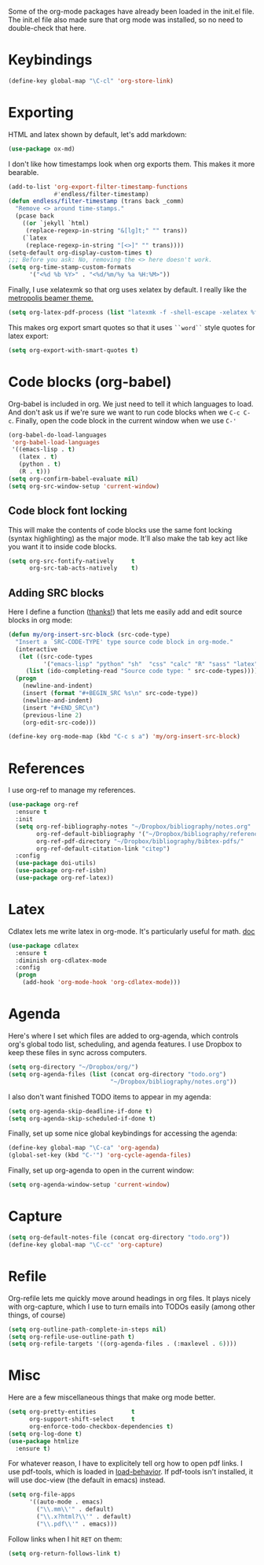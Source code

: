 Some of the org-mode packages have already been loaded in the init.el
file. The init.el file also made sure that org mode was installed, so
no need to double-check that here. 

* Keybindings

#+BEGIN_SRC emacs-lisp
  (define-key global-map "\C-cl" 'org-store-link)
#+END_SRC

* Exporting
HTML and latex shown by default, let's add markdown:

#+BEGIN_SRC emacs-lisp
  (use-package ox-md)
#+END_SRC

I don't like how timestamps look when org exports them. This makes it
more bearable. 

#+BEGIN_SRC emacs-lisp
  (add-to-list 'org-export-filter-timestamp-functions
               #'endless/filter-timestamp)
  (defun endless/filter-timestamp (trans back _comm)
    "Remove <> around time-stamps."
    (pcase back
      ((or `jekyll `html)
       (replace-regexp-in-string "&[lg]t;" "" trans))
      (`latex
       (replace-regexp-in-string "[<>]" "" trans))))
  (setq-default org-display-custom-times t)
  ;;; Before you ask: No, removing the <> here doesn't work.
  (setq org-time-stamp-custom-formats
        '("<%d %b %Y>" . "<%d/%m/%y %a %H:%M>"))
#+END_SRC

Finally, I use xelatexmk so that org uses xelatex by default. I really
like the [[https://github.com/matze/mtheme][metropolis beamer theme.]] 

#+BEGIN_SRC emacs-lisp
  (setq org-latex-pdf-process (list "latexmk -f -shell-escape -xelatex %f"))
#+END_SRC

This makes org export smart quotes so that it uses ~``word``~ style
quotes for latex export: 

#+BEGIN_SRC emacs-lisp
  (setq org-export-with-smart-quotes t)
#+END_SRC

* Code blocks (org-babel)
  Org-babel is included in org. We just need to tell it which
  languages to load. And don't ask us if we're sure we want to run
  code blocks when we ~C-c C-c~. Finally, open the code block in the
  current window when we use ~C-'~ 

#+BEGIN_SRC emacs-lisp
  (org-babel-do-load-languages
   'org-babel-load-languages
   '((emacs-lisp . t)
     (latex . t)
     (python . t)
     (R . t)))
  (setq org-confirm-babel-evaluate nil)
  (setq org-src-window-setup 'current-window)
#+END_SRC

** Code block font locking
   This will make the contents of code blocks use the same font
   locking (syntax highlighting) as the major mode. It'll also make
   the tab key act like you want it to inside code blocks. 

#+BEGIN_SRC emacs-lisp
    (setq org-src-fontify-natively     t
          org-src-tab-acts-natively    t)
#+END_SRC

** Adding SRC blocks
Here I define a function ([[https://github.com/vdemeester/emacs-config/blob/master/.emacs.d/emacs.org][thanks!]]) that lets me easily add and edit
source blocks in org mode:

#+BEGIN_SRC emacs-lisp
  (defun my/org-insert-src-block (src-code-type)
    "Insert a `SRC-CODE-TYPE' type source code block in org-mode."
    (interactive
     (let ((src-code-types
            '("emacs-lisp" "python" "sh"  "css" "calc" "R" "sass" "latex" "lisp" "matlab" "org")))
       (list (ido-completing-read "Source code type: " src-code-types))))
    (progn
      (newline-and-indent)
      (insert (format "#+BEGIN_SRC %s\n" src-code-type))
      (newline-and-indent)
      (insert "#+END_SRC\n")
      (previous-line 2)
      (org-edit-src-code)))

  (define-key org-mode-map (kbd "C-c s a") 'my/org-insert-src-block)
#+END_SRC

* References 
  I use org-ref to manage my references. 

#+BEGIN_SRC emacs-lisp
  (use-package org-ref
    :ensure t
    :init
    (setq org-ref-bibliography-notes "~/Dropbox/bibliography/notes.org"
          org-ref-default-bibliography '("~/Dropbox/bibliography/references.bib")
          org-ref-pdf-directory "~/Dropbox/bibliography/bibtex-pdfs/"
          org-ref-default-citation-link "citep")
    :config
    (use-package doi-utils)
    (use-package org-ref-isbn)
    (use-package org-ref-latex))
#+END_SRC

* Latex
Cdlatex lets me write latex in org-mode. It's particularly useful for
math. [[https://www.gnu.org/software/emacs/manual/html_node/org/CDLaTeX-mode.html][doc]]

#+BEGIN_SRC emacs-lisp
  (use-package cdlatex
    :ensure t
    :diminish org-cdlatex-mode
    :config
    (progn
      (add-hook 'org-mode-hook 'org-cdlatex-mode)))
#+END_SRC

* Agenda 
Here's where I set which files are added to org-agenda, which controls
org's global todo list, scheduling, and agenda features. I use Dropbox
to keep these files in sync across computers. 

#+BEGIN_SRC emacs-lisp
  (setq org-directory "~/Dropbox/org/")
  (setq org-agenda-files (list (concat org-directory "todo.org")
                               "~/Dropbox/bibliography/notes.org"))
#+END_SRC

I also don't want finished TODO items to appear in my agenda:
#+BEGIN_SRC emacs-lisp
  (setq org-agenda-skip-deadline-if-done t)
  (setq org-agenda-skip-scheduled-if-done t)
#+END_SRC


Finally, set up some nice global keybindings for accessing the agenda:

#+BEGIN_SRC emacs-lisp
  (define-key global-map "\C-ca" 'org-agenda)
  (global-set-key (kbd "C-'") 'org-cycle-agenda-files)
#+END_SRC

Finally, set up org-agenda to open in the current window:


#+BEGIN_SRC emacs-lisp
  (setq org-agenda-window-setup 'current-window)
#+END_SRC


* Capture


#+BEGIN_SRC emacs-lisp
  (setq org-default-notes-file (concat org-directory "todo.org"))
  (define-key global-map "\C-cc" 'org-capture)
#+END_SRC

* Refile
Org-refile lets me quickly move around headings in org files. It plays
nicely with org-capture, which I use to turn emails into TODOs easily
(among other things, of course)

#+BEGIN_SRC emacs-lisp
  (setq org-outline-path-complete-in-steps nil)
  (setq org-refile-use-outline-path t)
  (setq org-refile-targets '((org-agenda-files . (:maxlevel . 6))))
#+END_SRC

* Misc
Here are a few miscellaneous things that make org mode better. 
#+BEGIN_SRC emacs-lisp
  (setq org-pretty-entities          t
        org-support-shift-select     t
        org-enforce-todo-checkbox-dependencies t)
  (setq org-log-done t)
  (use-package htmlize
    :ensure t)
#+END_SRC

For whatever reason, I have to explicitely tell org how to open pdf
links. I use pdf-tools, which is loaded in [[file:load-behavior.org][load-behavior]]. If pdf-tools
isn't installed, it will use doc-view (the default in emacs) instead. 

#+BEGIN_SRC emacs-lisp
  (setq org-file-apps
        '((auto-mode . emacs)
          ("\\.mm\\'" . default)
          ("\\.x?html?\\'" . default)
          ("\\.pdf\\'" . emacs)))

#+END_SRC

Follow links when I hit =RET= on them:


#+BEGIN_SRC emacs-lisp
  (setq org-return-follows-link t)
#+END_SRC
